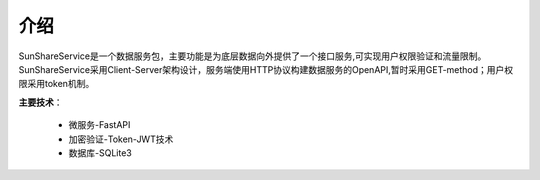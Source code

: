 ====
介绍
====
SunShareService是一个数据服务包，主要功能是为底层数据向外提供了一个接口服务,可实现用户权限验证和流量限制。SunShareService采用Client-Server架构设计，服务端使用HTTP协议构建数据服务的OpenAPI,暂时采用GET-method；用户权限采用token机制。

**主要技术**：

	* 微服务-FastAPI
	* 加密验证-Token-JWT技术
	* 数据库-SQLite3






